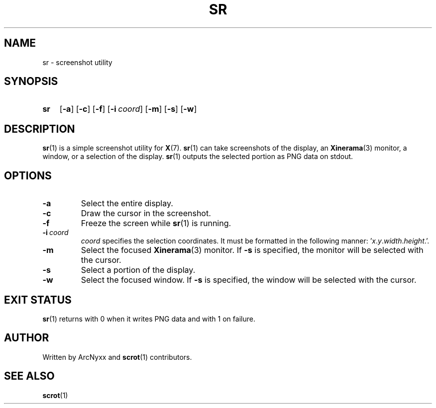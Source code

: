 .\" sr - screenshot utility
.\" Copyright (C) 2022 ArcNyxx
.\" see LICENCE file for licensing information
.TH SR 1 sr\-VERSION
.SH NAME
sr \- screenshot utility
.SH SYNOPSIS
.SY sr
.OP \-a
.OP \-c
.OP \-f
.OP \-i coord
.OP \-m
.OP \-s
.OP \-w
.YS
.SH DESCRIPTION
.BR sr (1)
is a simple screenshot utility for
.BR X (7).
.BR sr (1)
can take screenshots of the display, an
.BR Xinerama (3)
monitor, a window, or a selection of the display.
.BR sr (1)
outputs the selected portion as PNG data on stdout.
.SH OPTIONS
.TP
.B \-a
Select the entire display.
.TP
.B \-c
Draw the cursor in the screenshot.
.TP
.B \-f
Freeze the screen while
.BR sr (1)
is running.
.TP
.BI \-i\  coord
.I coord
specifies the selection coordinates.  It must be formatted in the following
manner:
.RI ' x . y . width . height .'.
.TP
.B \-m
Select the focused
.BR Xinerama (3)
monitor.  If
.B \-s
is specified, the monitor will be selected with the cursor.
.TP
.B \-s
Select a portion of the display.
.TP
.B \-w
Select the focused window.  If
.B \-s
is specified, the window will be selected with the cursor.
.SH EXIT STATUS
.BR sr (1)
returns with 0 when it writes PNG data and with 1 on failure.
.SH AUTHOR
Written by ArcNyxx and
.BR scrot (1)
contributors.
.SH SEE ALSO
.BR scrot (1)

